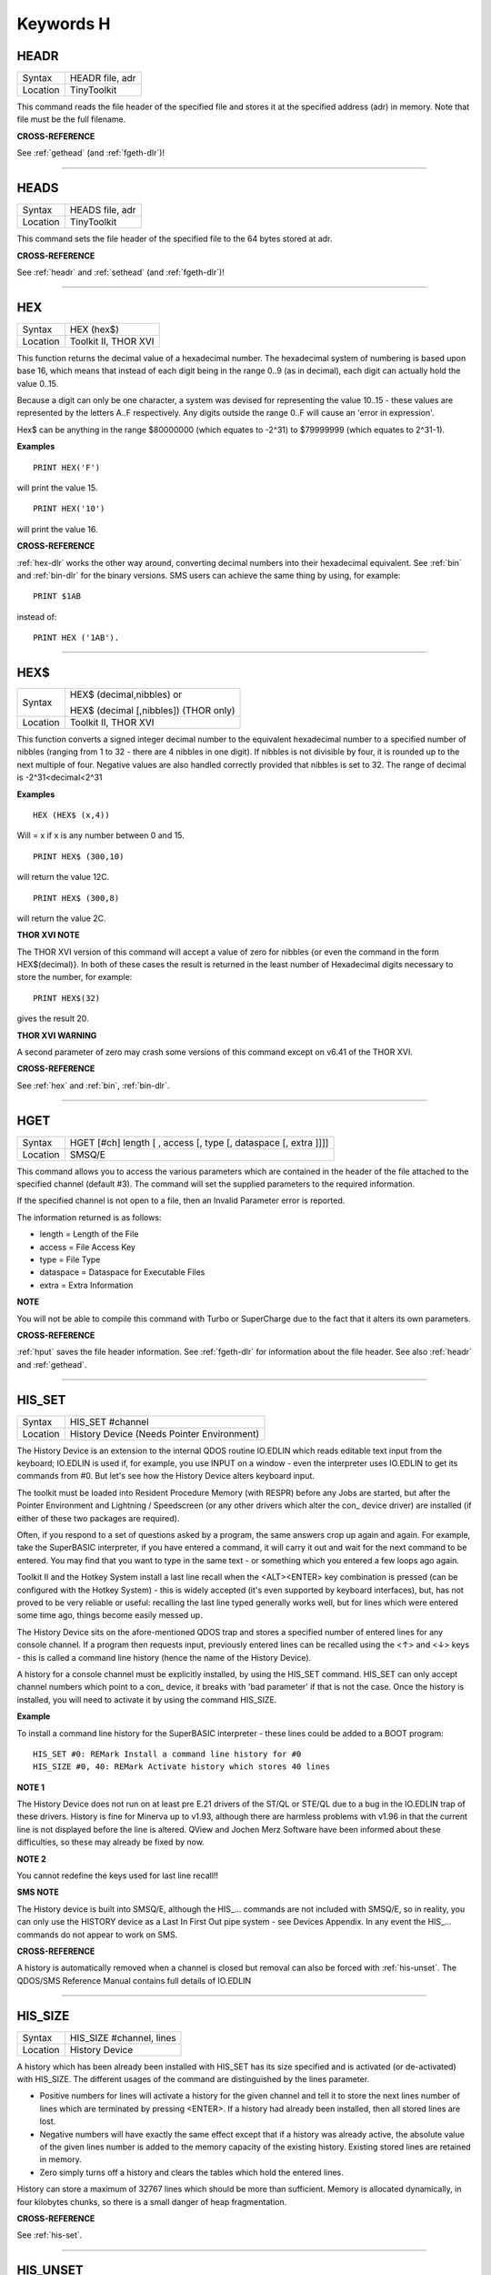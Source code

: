 
==========
Keywords H
==========


..  _headr:

HEADR
=====

+----------+-------------------------------------------------------------------+
| Syntax   |  HEADR file, adr                                                  |
+----------+-------------------------------------------------------------------+
| Location |  TinyToolkit                                                      |
+----------+-------------------------------------------------------------------+

This command reads the file header of the specified file and stores it
at the specified address (adr) in memory. Note that file must be the
full filename.

**CROSS-REFERENCE**

See :ref:`gethead` (and
:ref:`fgeth-dlr`)!

--------------


..  _heads:

HEADS
=====

+----------+-------------------------------------------------------------------+
| Syntax   |  HEADS file, adr                                                  |
+----------+-------------------------------------------------------------------+
| Location |  TinyToolkit                                                      |
+----------+-------------------------------------------------------------------+

This command sets the file header of the specified file to the 64 bytes
stored at adr.

**CROSS-REFERENCE**

See :ref:`headr` and
:ref:`sethead` (and
:ref:`fgeth-dlr`)!

--------------


..  _hex:

HEX
===

+----------+-------------------------------------------------------------------+
| Syntax   |  HEX (hex$)                                                       |
+----------+-------------------------------------------------------------------+
| Location |  Toolkit II, THOR XVI                                             |
+----------+-------------------------------------------------------------------+

This function returns the decimal value of a hexadecimal number. The
hexadecimal system of numbering is based upon base 16, which means that
instead of each digit being in the range 0..9 (as in decimal), each
digit can actually hold the value 0..15.

Because a digit can only be one
character, a system was devised for representing the value 10..15 -
these values are represented by the letters A..F respectively. Any
digits outside the range 0..F will cause an 'error in expression'.

Hex$ can be anything in the range $80000000 (which equates to -2^31) to
$79999999 (which equates to 2^31-1).

**Examples**

::

    PRINT HEX('F')

will print the value 15.

::

    PRINT HEX('10')

will print the value 16.

**CROSS-REFERENCE**

:ref:`hex-dlr` works the other way around, converting
decimal numbers into their hexadecimal equivalent. See
:ref:`bin` and :ref:`bin-dlr` for the
binary versions. SMS users can achieve the same thing by using, for
example::

    PRINT $1AB

instead of::

    PRINT HEX ('1AB').

--------------


..  _hex-dlr:

HEX$
====

+----------+------------------------------------------------------------------+
| Syntax   | HEX$ (decimal,nibbles)  or                                       |
|          |                                                                  |
|          | HEX$ (decimal [,nibbles]) (THOR only)                            |
+----------+------------------------------------------------------------------+
| Location | Toolkit II, THOR XVI                                             |
+----------+------------------------------------------------------------------+

This function converts a signed integer decimal number to the
equivalent hexadecimal number to a specified number of nibbles (ranging
from 1 to 32 - there are 4 nibbles in one digit). If nibbles is not
divisible by four, it is rounded up to the next multiple of four.
Negative values are also handled correctly provided that nibbles is set
to 32. The range of decimal is -2^31<decimal<2^31

**Examples**

::

    HEX (HEX$ (x,4))

Will = x if x is any number between 0 and 15.

::

    PRINT HEX$ (300,10)

will return the value 12C.

::

    PRINT HEX$ (300,8)

will return the value 2C.

**THOR XVI NOTE**

The THOR XVI version of this command will accept a value of zero for
nibbles {or even the command in the form HEX$(decimal)}. In both of
these cases the result is returned in the least number of Hexadecimal
digits necessary to store the number, for example::

    PRINT HEX$(32)

gives the result 20.

**THOR XVI WARNING**

A second parameter of zero may crash some versions of this command
except on v6.41 of the THOR XVI.

**CROSS-REFERENCE**

See :ref:`hex` and :ref:`bin`,
:ref:`bin-dlr`.

--------------


..  _hget:

HGET
====

+----------+-------------------------------------------------------------------+
| Syntax   |  HGET [#ch] length [ , access [, type [, dataspace [, extra ]]]]  |
+----------+-------------------------------------------------------------------+
| Location |  SMSQ/E                                                           |
+----------+-------------------------------------------------------------------+

This command allows you to access the various parameters which are
contained in the header of the file attached to the specified channel
(default #3). The command will set the supplied parameters to the
required information.

If the specified channel is not open to a file, then an Invalid Parameter error is reported.

The information returned is as follows:

- length = Length of the File
- access = File Access Key
- type   = File Type
- dataspace = Dataspace for Executable Files
- extra = Extra Information

**NOTE**

You will not be able to compile this command with Turbo or SuperCharge
due to the fact that it alters its own parameters.

**CROSS-REFERENCE**

:ref:`hput` saves the file header information. See
:ref:`fgeth-dlr` for information about the file
header. See also :ref:`headr` and
:ref:`gethead`.

--------------


..  _his-set:

HIS\_SET
========

+----------+-------------------------------------------------------------------+
| Syntax   |  HIS\_SET #channel                                                |
+----------+-------------------------------------------------------------------+
| Location |  History Device (Needs Pointer Environment)                       |
+----------+-------------------------------------------------------------------+

The History Device is an extension to the internal QDOS routine
IO.EDLIN which reads editable text input from the keyboard; IO.EDLIN is
used if, for example, you use INPUT on a window - even the interpreter
uses IO.EDLIN to get its commands from #0. But let's see how the History
Device alters keyboard input.

The toolkit must be loaded into Resident
Procedure Memory (with RESPR) before any Jobs are started, but after the
Pointer Environment and Lightning / Speedscreen (or any other drivers
which alter the con\_ device driver) are installed (if either of these
two packages are required).

Often, if you respond to a set of questions
asked by a program, the same answers crop up again and again. For
example, take the SuperBASIC interpreter, if you have entered a command,
it will carry it out and wait for the next command to be entered. You
may find that you want to type in the same text - or something which you
entered a few loops ago again.

Toolkit II and the Hotkey System install
a last line recall when the <ALT><ENTER> key combination is pressed (can
be configured with the Hotkey System) - this is widely accepted (it's
even supported by keyboard interfaces), but, has not proved to be very
reliable or useful: recalling the last line typed generally works well,
but for lines which were entered some time ago, things become easily
messed up.

The History Device sits on the afore-mentioned QDOS trap and
stores a specified number of entered lines for any console channel. If a
program then requests input, previously entered lines can be recalled
using the <↑> and <↓> keys - this is called a command line history (hence
the name of the History Device).

A history for a console channel must be
explicitly installed, by using the HIS\_SET command. HIS\_SET can only
accept channel numbers which point to a con\_ device, it breaks with
'bad parameter' if that is not the case. Once the history is installed,
you will need to activate it by using the command HIS\_SIZE.

**Example**

To install a command line history for the SuperBASIC interpreter - these
lines could be added to a BOOT program::

    HIS_SET #0: REMark Install a command line history for #0
    HIS_SIZE #0, 40: REMark Activate history which stores 40 lines

**NOTE 1**

The History Device does not run on at least pre E.21 drivers of the
ST/QL or STE/QL due to a bug in the IO.EDLIN trap of these drivers.
History is fine for Minerva up to v1.93, although there are harmless
problems with v1.96 in that the current line is not displayed before the
line is altered. QView and Jochen Merz Software have been informed about
these difficulties, so these may already be fixed by now.

**NOTE 2**

You cannot redefine the keys used for last line recall!!

**SMS NOTE**

The History device is built into SMSQ/E, although the HIS\_... commands
are not included with SMSQ/E, so in reality, you can only use the
HISTORY device as a Last In First Out pipe system - see Devices
Appendix. In any event the HIS\_... commands do not appear to work on
SMS.

**CROSS-REFERENCE**

A history is automatically removed when a channel is closed but removal
can also be forced with :ref:`his-unset`. The
QDOS/SMS Reference Manual contains full details of IO.EDLIN

--------------


..  _his-size:

HIS\_SIZE
=========

+----------+-------------------------------------------------------------------+
| Syntax   |  HIS\_SIZE #channel, lines                                        |
+----------+-------------------------------------------------------------------+
| Location |  History Device                                                   |
+----------+-------------------------------------------------------------------+

A history which has been already been installed with HIS\_SET has its
size specified and is activated (or de-activated) with HIS\_SIZE. The
different usages of the command are distinguished by the lines
parameter.

- Positive numbers for lines will activate a history for the
  given channel and tell it to store the next lines number of lines which
  are terminated by pressing <ENTER>. If a history had already been
  installed, then all stored lines are lost.

- Negative numbers will have exactly the same effect except that if a history was already active, the
  absolute value of the given lines number is added to the memory capacity
  of the existing history. Existing stored lines are retained in memory.

- Zero simply turns off a history and clears the tables which hold the entered lines.

History can store a maximum of 32767 lines which should
be more than sufficient. Memory is allocated dynamically, in four
kilobytes chunks, so there is a small danger of heap fragmentation.

**CROSS-REFERENCE**

See :ref:`his-set`.

--------------


..  _his-unset:

HIS\_UNSET
==========

+----------+-------------------------------------------------------------------+
| Syntax   |  HIS\_UNSET #channel                                              |
+----------+-------------------------------------------------------------------+
| Location |  History Device                                                   |
+----------+-------------------------------------------------------------------+

This command removes a history from a channel, regardless of its state
of activity and the stored lines. HIS\_UNSET can only be used on
channels where a history exists, otherwise an error will be reported.

**Example**

::

    HIS_UNSET #0

**CROSS-REFERENCE**

:ref:`his-use`,
:ref:`his-size`

--------------


..  _his-use:

HIS\_USE
========

+----------+-------------------------------------------------------------------+
| Syntax   |  HIS\_USE device$                                                 |
+----------+-------------------------------------------------------------------+
| Location |  History Device                                                   |
+----------+-------------------------------------------------------------------+

History's command line history is installed as a device driver to allow
you to use it from languages other than SuperBASIC. The default device
name is HIS and can be opened as an input pipe whenever a IO.EDLIN call
is to be used.

The HIS\_USE instruction allows you to rename this device
name to any other three letter code, passed as a string. The use of the
HIS device is beyond the scope of this book because it's not necessary
for SuperBASIC where the HIS\_SET, HIS\_SIZE and HIS\_UNSET commands are
available to handle it. Please refer to the original documentation!

**SMS NOTE**

The History device built into SMSQ/E uses the device name HISTORY and
can therefore be used alongside this version of the History Driver. You
cannot rename SMSQ/E's version.

**CROSS-REFERENCE**

See :ref:`his-use-dlr` and
:ref:`his-set`.

--------------


..  _his-use-dlr:

HIS\_USE$
=========

+----------+-------------------------------------------------------------------+
| Syntax   |  HIS\_USE$                                                        |
+----------+-------------------------------------------------------------------+
| Location |  History Device                                                   |
+----------+-------------------------------------------------------------------+

This function returns the three letter device name which has been set with HIS\_USE.

**CROSS-REFERENCE**

See :ref:`his-use`.

--------------


..  _hot:

HOT
===

+----------+-------------------------------------------------------------------+
| Syntax   |  HOT key, executable\_file                                        |
+----------+-------------------------------------------------------------------+
| Location |  TinyToolkit                                                      |
+----------+-------------------------------------------------------------------+

This command will load the given executable job into memory and start
it running from memory each time that the specified key (together with
<ALT>) is pressed, so there will not be any need to access the drive,
but the code has to be stored twice: once as the code loaded by HOT, and
then the job created from that code. Thus it is only practical to load
small programs such as system utilities with this command.

**Examples**

::

    HOT c,FLP1_COLOURS_exe
    HOT s,FLP1_tk2flp
    HOT "4",FLP1_QED

**NOTE 1**

Any ALTKEY definitions which use the same hotkeys will be ignored.

**NOTE 2**

Non-standard machine code cannot be used (Supercharged or Turbo compiled
SuperBASIC for instance): the code has to be re-entrant, ie. when the
job stops it should disappear. Jobs which relocate themselves, redefine
the trap table, change their own code (ie. are not ROMable), or can only
be started one at a time, tend to produce system crashes and other
problems.

**WARNING**

Memory used by HOT-loaded programs cannot always be freed for use by
SuperBASIC.

**CROSS-REFERENCE**

:ref:`clear-hot` clears a hotkey defined with
:ref:`hot` and (hopefully!) returns the occupied
memory to QDOS. Use the Hotkey System if you have this available!!

--------------

..  _hot-chp:

HOT\_CHP
========

+----------+-------------------------------------------------------------------+
| Syntax   |  HOT\_CHP (key$,filename [;cmd$] [,JobName$] [,options])          |
+----------+-------------------------------------------------------------------+
| Location |  HOTKEY II                                                        |
+----------+-------------------------------------------------------------------+

The main idea behind the Hotkey System II is that you can have access
to any number of QL programs by pressing one simple hotkey in order to
access each program, rather than having to use <CTRL><C> to cycle
through all of the programs currently stored in the QL's memory.

The function HOT\_CHP will load an executable file with the specified
filename into the common heap and make it into an Executable Thing. Now,
each time that you press <ALT> plus the specified key$, a new copy of
the program will be started up in memory (although the same code is
used, meaning that very little memory is used by each additional copy).

As from v2.03 of Hotkey System II, if you use an upper case key$, then
you will need to press the upper case character, compare where you use a
lower case key$, which will recognise both the upper and lower case
character (if the upper case character has not been assigned to another
hotkey).

HOT\_CHP will support the current program default device if
Toolkit II is loaded, otherwise it will use its own default device which
can be configured by using the program CONFIG on the file HOT\_REXT.

When the program is loaded using this command, HOT\_CHP will look to see
whether the start of the program contains a Job name, if not, then the
program file name is used as the Job name (unless an alternative is
stipulated, using the Jobname$  parameter).

As with EXEP, you can pass a command string to the program
which will be passed to each copy of the program as and when they are
started up. You can also supply a specific Job name for the program and
pass various options to the Pointer Interface to tell it how to treat
the program. As well as those options supported by EXEP, the following
option is also supported:

- -I This tells the Hotkey System that the program code is 'impure'
  (ie. it modifies its own code). This means that
  code cannot be shared by every copy of the program - this therefore
  means that each time that the program is called, a copy of the original
  code is made from which the program runs. For this reason, you should
  consider using HOT\_LOAD for such programs. The most common programs
  which fall within this category have been written under BCPL or compiled
  with Supercharge or Turbo.

If the program is successfully loaded into
memory and set up as an executable Thing, HOT\_CHP will return 0,
otherwise one of the following error codes will be returned:

- -2 Specified filename is not executable
- -3 Not enough memory to load the file
- -7 The specified filename cannot be found
- -9 The specified hotkey has already been defined, or the file is in use.
- -12 The specified filename is not supported (bad filename).

**NOTE 1**

Any programs which are to be loaded into the Hotkey System II should be
re-entrant so that the same code can be shared by any number of copies
of the program, otherwise label them as Impure.

**NOTE 2**

Versions of the Hotkey System pre v2.21 do not allow you to pass a
command string.

**WARNING**

You should not specify a Job name for impure programs as this may cause
problems.

**CROSS-REFERENCE**

If you do not intend to remove the program in the future, use
:ref:`hot-res` or
:ref:`hot-res1` as these will ensure that the
program starts up more quickly. :ref:`hot-chp1`,
:ref:`hot-load`,
:ref:`hot-load1` are similar. The hotkey will
not be available until you enable the Hotkey System with HOT\_GO.

--------------


..  _hot-chp1:

HOT\_CHP1
=========

+----------+------------------------------------------------------------------+
| Syntax   | HOT\_CHP1 (key$,filename [;cmd$] [,Jobname$] [,options] )  or    |
|          |                                                                  |
|          | HOT\_CHP1 (key$,filename [;cmd$] !Wakename$ [,options] )         |
+----------+------------------------------------------------------------------+
| Location |  HOTKEY II                                                       |
+----------+------------------------------------------------------------------+

The first variant of this function is very similar to HOT\_CHP except
that it will only start up a new copy of the program when the specified
hotkey is pressed if there is not already a copy of the program being
executed. If a copy of the program is already being executed, then the
hotkey will merely move that copy of the program to the top of the pile
so that you can access it (it will PICK the program and execute a WAKE
event, if supported by the program - a Wake event is normally used by a
program to force it to update its tables etc).

The second variant of this command was introduced in v2.24 of the Hotkey System II and allows you
to specify a name of a job (Wakename$) which is to be woken up if there
is already one copy of the original program running in memory.
Unfortunately this variant acts differently from the first in one main
way:

- If the original program is already running, and Wakename$ points
  to another program which is not yet running, a second copy of the
  original program will be started up.

**Example**

The following line will allow you to set up the <ALT><R> key to do one
of two things:

- If a job called QR-Config is running already, this will be Woken; otherwise;
- A copy of a program called flp1\_Route\_Obj will be started up (even if one is already running).

::

    ERT HOT_CHP1 ('R','flp1_Route_obj';'flp1_\' ! 'QR-Config')

**NOTE 1**

On early versions of the Hotkey System II, HOT\_CHP1 did not create an
Executable Thing.

**NOTE 2**

Versions of the Hotkey System pre v2.21 do not allow you to pass a
command string.

**CROSS-REFERENCE**

See :ref:`hot-chp`.
:ref:`hot-pick` allows you to set up hotkeys to
PICK a program, and :ref:`hot-wake` allows you
to set up hotkeys to WAKE a program.
:ref:`hot-thing` allows you to call an
Executable Thing.

--------------


..  _hot-cmd:

HOT\_CMD
========

+----------+-------------------------------------------------------------------+
| Syntax   |  HOT\_CMD (key$,command$ :sup:`\*`\ [,command$]\ :sup:`\*`\ )     |
+----------+-------------------------------------------------------------------+
| Location |  HOTKEY II                                                        |
+----------+-------------------------------------------------------------------+

This function allows you to set up a specify a key, which, when pressed
with <ALT> will call up the SuperBasic task (Job 0), Picking it to the
top of the pile, and then send each specified command to the command
console (normally #0) followed by <ENTER> at the end of each string.

**Example**

::

    ERT HOT_CMD ('d','INPUT "List Device: ";d$','DIR d$')

will set up a hotkey whereby whenever you press <ALT><d>, control will
be returned to SuperBasic and the user asked to enter a device, after
which, a directory of that device will be produced.

**NOTE**

Although HOT\_CMD will quite happily allow you to redefine an existing
hotkey created with HOT\_CMD or HOT\_KEY, if any other command has been
used to set up the hotkey, error -9 (in use) will be reported.

**CROSS-REFERENCE**

See :ref:`hot-key`.
:ref:`hot-go` is required in order to make hotkey
definitions operational. :ref:`force-type` is
very similar.

--------------


..  _hot-do:

HOT\_DO
=======

+----------+------------------------------------------------------------------+
| Syntax   | HOT\_DO key$  or                                                 |
|          |                                                                  |
|          | HOT\_DO Thingname$                                               |
+----------+------------------------------------------------------------------+
| Location | HOTKEY II                                                        |
+----------+------------------------------------------------------------------+

Once a hotkey is operational (see HOT\_GO), you can call up the program
or action set up on that hotkey by using the command HOT\_DO, which
enables a program to emulate the user pressing <ALT><key>.

The first variant expects you to supply the key which would normally be used
together with <ALT> to call up the facility. You can however, also use
the second variant to supply the name of an Executable Thing to be
called up.

**Example**

Take the following hotkey::

    100 ERT HOT_WAKE ('f',Files)
    110 HOT_GO

The following would all have the same effect:

- Pressing <ALT><f>
- HOT\_DO 'f'
- HOT\_DO Files

**CROSS-REFERENCE**

See the other :ref:`hot`... commands about setting
up hotkeys.

--------------


..  _hot-go:

HOT\_GO
=======

+----------+-------------------------------------------------------------------+
| Syntax   |  HOT\_GO                                                          |
+----------+-------------------------------------------------------------------+
| Location |  HOTKEY II                                                        |
+----------+-------------------------------------------------------------------+

The Hotkey System II is actually a Job (called HOTKEY) which sits in
the background of the QL looking for the user to press the previously
defined hotkeys. As many users should be aware, whenever a job is
present in the QL's memory, you cannot access the resident procedure
memory (which should be used to install SuperBasic extensions and device
drivers for example - see RESPR).

For this reason, the Hotkey System II
was designed so that the Hotkey Job would not actually be created until
such time as the user was ready - ie. when all of the hotkeys had been
defined and everything loaded into the resident procedure memory. Users
who have used Toolkit II's ALTKEY system may have noticed that although
they have defined various hotkeys (with HOT\_KEY for example), they do
not work (or as soon as the Hotkey System II has been loaded, the last
line recall does not work). This is because the Hotkey Job has to be
started. This is achieved simply by using the command::

    HOT_GO

This will start the Hotkey Job which will support all of the currently
defined hotkeys, including the Hotkey Stuffer Buffer keys (which can be
re-defined by using the program CONFIG on the file HOT\_REXT), and the
last line recall. If you want to remove the Hotkey Job at any time, you
can do so by using the command HOT\_STOP, which has the same effect as
RJOB 'Hotkey'. This will not destroy any of the Hotkey definitions and
when you enter the command HOT\_GO again, they will all be available
once again.

**CROSS-REFERENCE**

:ref:`respr` allocates areas of the resident
procedure memory.

--------------


..  _hot-key:

HOT\_KEY
========

+----------+-------------------------------------------------------------------+
| Syntax   |  HOT\_KEY (key$,string$ [,string2$ [,string3$... ]])              |
+----------+-------------------------------------------------------------------+
| Location |  HOTKEY II                                                        |
+----------+-------------------------------------------------------------------+

This function is very similar to the first variant of the command
ALTKEY provided by Toolkit II, except that it operates by virtue of the
Hotkey Job, rather than a polled task, which should make the hotkey a
little more reliable than the Toolkit II version (although this does
mean than a hotkey set up under the Hotkey System II cannot be accessed
from within a program running in Supervisor mode).

As with ALTKEY, this
function creates a key macro which will be typed into the current
keyboard queue each time that you press <ALT> and the specified <key$>
at the same time. Again, if more than one string appears in the
definition, an <ENTER> (line feed) will be placed between each string.
If you want a line feed at the end of the final string, add a null (empty) string
to the definition.

**NOTE**

Although HOT\_KEY will quite happily allow you to redefine an existing
hotkey created with HOT\_CMD or HOT\_KEY, if any other command has been
used to set up the hotkey (eg. ALTKEY), error -9 (in use) will be
reported.

**CROSS-REFERENCE**

As with other Hotkey System II definitions, you will need to use
:ref:`hot-go` before you can access this hotkey.
See :ref:`altkey` for more information.

--------------


..  _hot-list:

HOT\_LIST
=========

+----------+------------------------------------------------------------------+
| Syntax   | HOT\_LIST [#ch] or                                               |
|          |                                                                  |
|          | HOT\_LIST \\filename                                             |
+----------+------------------------------------------------------------------+
| Location | HOTKEY II                                                        |
+----------+------------------------------------------------------------------+

This command will produce a list in the given channel (default #1) of
all of the currently set hotkeys recognised by the Hotkey System II. If
the second variant of the command is used, this will create a file with
the specified filename (default data device supported), offering the
option to overwrite any existing file, and list the hotkeys in that
file. Each hotkey will be listed in tabulated form, with the key (which
has to be pressed together with <ALT>) followed by the operation or
definition string. If you need to press <SHIFT> along with the key, the
key will be pre-fixed with 's'.

**CROSS-REFERENCE**

:ref:`hot-name-dlr` returns the description or
name for the hotkey. :ref:`hot-type` returns the
type of hotkey operation.

--------------


..  _hot-load:

HOT\_LOAD
=========

+----------+-------------------------------------------------------------------+
| Syntax   |  HOT\_LOAD (key$,filename [;cmd$] [,JobName$] [,options] )        |
+----------+-------------------------------------------------------------------+
| Location |  HOTKEY II                                                        |
+----------+-------------------------------------------------------------------+

This function is similar to HOT\_CHP in the parameters which it
expects. By contrast, however, HOT\_LOAD does not store the program in
memory, but, instead, each time that the specified hotkey is pressed, it
will look for the specified filename and then load the program at that
stage (this is therefore really designed for programs which are stored
on Hard Disk, as it is improbable that you will keep the same disk in a
drive all of the time).

**NOTE 1**

The I (Impure code) option is not needed with this function.

**NOTE 2**

HOT\_LOAD does not create an Executable Thing.

**NOTE 3**

Versions of the Hotkey System pre v2.21 do not allow you to pass a
command string.

**WARNING**

Versions of the Hotkey System II, earlier than v2.15 (or Level B-08 of
the ST/QL Drivers) contained serious bugs in HOT\_LOAD which could
either remove the Hotkey Job or crash the computer.

**CROSS-REFERENCE**

See :ref:`hot-load1` and
:ref:`hot-chp`.

--------------


..  _hot-load1:

HOT\_LOAD1
==========

+----------+------------------------------------------------------------------+
| Syntax   | HOT\_LOAD1 (key$,filename [;cmd$] [,Jobname$] [,options] )  or   |
|          |                                                                  |
|          | HOT\_LOAD1 (key$,filename [;cmd$] !Wakename$ [,options] )        |
+----------+------------------------------------------------------------------+
| Location | HOTKEY II                                                        |
+----------+------------------------------------------------------------------+

This function bears the same relationship to HOT\_LOAD as HOT\_CHP1
does to HOT\_CHP. See HOT\_CHP1.

**NOTE**

Versions of the Hotkey System pre v2.21 do not allow you to pass a
command string.

**CROSS-REFERENCE**

See :ref:`hot-load`.

--------------


..  _hot-name-dlr:

HOT\_NAME$
==========

+----------+-------------------------------------------------------------------+
| Syntax   |  HOT\_NAME$ (key$)                                                |
+----------+-------------------------------------------------------------------+
| Location |  HOTKEY II                                                        |
+----------+-------------------------------------------------------------------+

The function HOT\_NAME$ returns the name of the Thing or the string
associated with the specified hotkey. A null string is returned if the
hotkey is not defined.

**Example**

::


    ERT HOT_RES ('/',flp2_Qram): ERT HOT_KEY ('s','Yours Sincerely','')
    HOT_GO
    PRINT HOT_NAME$ ('/') , HOT_NAME$('s')

will show the following: Qram Yours Sincerely

**CROSS-REFERENCE**

:ref:`hot-list` will list details about all
currently defined hotkeys, :ref:`hot-type`
allows you to verify the type of hotkey defined.

--------------


..  _hot-off:

HOT\_OFF
========

+----------+------------------------------------------------------------------+
| Syntax   | HOT\_OFF (key$)  or                                              |
|          |                                                                  |
|          | HOT\_OFF (Thingname$)                                            |
+----------+------------------------------------------------------------------+
| Location | HOTKEY II                                                        |
+----------+------------------------------------------------------------------+

The HOT\_OFF function allows you to turn off an individual hotkey by
either specifying the hotkey itself, or the name of the Thing accessed
by using the hotkey, if the second variant is used (if there are two
hotkeys which access the same Thing, the first hotkey alphabetically
will be turned off).

The second variant even allows you to pass the
string or command used by HOT\_KEY or HOT\_CMD, although this is a
somewhat dubious method of doing this!!

Even though the hotkey has been
turned off, it will still appear in the hotkey list (see HOT\_LIST),
although pressing the hotkey will have no effect.

**NOTE**

If the hotkey or Thingname cannot be found, the function will return -7.

**Example**

::

    HOT_OFF ('p')

will turn off the <ALT><p> hotkey, eg. if this is used by a program as a command.

::

    HOT_SET ('p')

will turn it back on.

**CROSS-REFERENCE**

:ref:`hot-set` will turn the hotkey back on
again. :ref:`hot-remv` will remove the hotkey
definition for good.

--------------


..  _hot-pick:

HOT\_PICK
=========

+----------+-------------------------------------------------------------------+
| Syntax   |  HOT\_PICK (key$, JobName$)                                       |
+----------+-------------------------------------------------------------------+
| Location |  HOTKEY II                                                        |
+----------+-------------------------------------------------------------------+

The function HOT\_PICK is used to specify a hotkey to Pick a job of a
specified name whenever that key is pressed together with <ALT>. In
effect, whenever the hotkey is pressed, the specified program will be
brought to the top of the pile, allowing you to continue work on it. The
Job Name given need only be the first word contained in the name shown
when you use the JOBS command, therefore meaning that Job names can be
as descriptive as you like! If the specified Job is not present in
memory when you press the hotkey, a warning beep will be sounded.

**Example**

::

    ERT HOT_PICK('p','Perfection')

will set up a hotkey which will allow you to jump straight into
Perfection from any other program (provided that Perfection is in
memory), just by pressing <ALT><p>.

**NOTE**

HOT\_PICK up to v1.22 gave problems on the ST Emulators.

**CROSS-REFERENCE**

:ref:`exep`, :ref:`hot-load`,
:ref:`hot-chp` and
:ref:`hot-res` all allow you to alter the Job
Name of a program as it is loaded. Compare
:ref:`hot-wake`.

--------------


..  _hot-remv:

HOT\_REMV
=========

+----------+------------------------------------------------------------------+
| Syntax   | HOT\_REMV (key$)  or                                             |
|          |                                                                  |
|          | HOT\_REMV (Thingname$)                                           |
+----------+------------------------------------------------------------------+
| Location |  HOTKEY II                                                       |
+----------+------------------------------------------------------------------+

The HOT\_REMV function allows you to remove the hotkey definition
associated with the specified key or, if you prefer, the hotkey
associated with the specified Thing. If the hotkey refers to a program
which has been loaded into the common heap (eg. with HOT\_CHP), then
this area of the common heap will also be released.

**NOTE**

Prior to v2.26 of the Hotkey System 2, if key$ was an upper case letter,
then any hotkey associated with the lower case letter would also be
removed.

**CROSS-REFERENCE**

See :ref:`hot-off` for further details.

--------------


..  _hot-res:

HOT\_RES
========

+----------+-------------------------------------------------------------------+
| Syntax   |  HOT\_RES (key$,filename [;cmd$] [,JobName$] [,options] )         |
+----------+-------------------------------------------------------------------+
| Location |  HOTKEY II                                                        |
+----------+-------------------------------------------------------------------+

This function is the same as HOT\_CHP except that the program is loaded
into the resident procedure area, and cannot therefore be removed in the
future. If the resident procedure area cannot be accessed (ie. if a task
is already being executed), this function will access the common heap.

**CROSS-REFERENCE**

:ref:`hot-chp`.

--------------


..  _hot-res1:

HOT\_RES1
=========

+----------+------------------------------------------------------------------+
| Syntax   | HOT\_RES1 (key$,filename [;cmd$] [,Jobname$] [,options] )  or    |
|          |                                                                  |
|          | HOT\_RES1 (key$,filename [;cmd$] !Wakename$ [,options] )         |
+----------+------------------------------------------------------------------+
| Location | HOTKEY II                                                        |
+----------+------------------------------------------------------------------+

HOT\_RES1 is the same as HOT\_CHP1 except that the program is loaded
into the resident procedure area. If this cannot be accessed for any
reason, the common heap will be used.

**CROSS-REFERENCE**

See :ref:`hot-res` and
:ref:`hot-chp1`.

--------------


..  _hot-set:

HOT\_SET
========

+----------+------------------------------------------------------------------+
| Syntax   | HOT\_SET (key$)  or                                              |
|          |                                                                  |
|          | HOT\_SET (Thingname$)  or                                        |
|          |                                                                  |
|          | HOT\_SET (newkey$,oldkey$)  or                                   |
|          |                                                                  |
|          | HOT\_SET (newkey$,oldThingname$)                                 |
+----------+------------------------------------------------------------------+
| Location | HOTKEY II                                                        |
+----------+------------------------------------------------------------------+

The first two variants of this function are the opposite to HOT\_OFF in
that they re-activate the specified hotkey. If the specified hotkey does
not exist, the value -7 will be returned. By contrast, the second two
variants allow you to re-define a hotkey by assigning a new key which is
to replace the old key press. If the specified new hotkey already
exists, -9 will be returned, and if the old hotkey cannot be found, the
value -7 will be returned.

**Example**

::

    10 ERT HOT_CHP ('p','flp1_Perfection')
    20 HOT_GO
    30 ERT HOT_SET ('L','p')
    40 ERT HOT_WAKE ('p','Pick')

**CROSS-REFERENCE**

See :ref:`hot-off` and
:ref:`hot-key`.

--------------


..  _hot-stop:

HOT\_STOP
=========

+----------+-------------------------------------------------------------------+
| Syntax   |  HOT\_STOP                                                        |
+----------+-------------------------------------------------------------------+
| Location |  HOTKEY II                                                        |
+----------+-------------------------------------------------------------------+

See :ref:`hot-go`\ !

--------------


..  _hot-stuff:

HOT\_STUFF
==========

+----------+-------------------------------------------------------------------+
| Syntax   |  HOT\_STUFF string$                                               |
+----------+-------------------------------------------------------------------+
| Location |  HOTKEY II                                                        |
+----------+-------------------------------------------------------------------+

The Hotkey System II allows you to pass information to a program by
using an area of memory known as the Hotkey Stuffer Buffer. The contents
of this buffer can be placed into the current keyboard queue by pressing
<ALT><SPACE> to read the last item to have been placed into the Stuffer
Buffer, or <ALT><SHIFT><SPACE> to read the previous item to have been
placed in the Stuffer Buffer.

The keys used to recall the Stuffer
Buffers can be configured by using the program CONFIG on the file
HOT\_REXT.

Each item can by default be a maximum of 512 characters long
(although this can be configured from between 128 and 16384 characters
if you wish). Note that two of the characters are used to store the
length of the Stuffer Buffer and must therefore be deducted from this
setting.

The command HOT\_STUFF allows you to place the specified
string$ into the Stuffer Buffer so that it may be read by other
programs. If the Stuffer Buffer was previously empty, both <ALT><SPACE>
and <ALT><SHIFT> <SPACE> will return the same, however, if something was
already in the Stuffer Buffer, this will be read by <ALT><SHIFT><SPACE>,
and the new entry as <ALT><SPACE>.

**Example 1**

Place an address in the Stuffer Buffer::

    HOT_STUFF '10 Hardacre Way' & CHR$(10) & 'Hardacre' &CHR$(10) & 'Newcastle'

**Example 2**

Presuming an empty Stuffer Buffer, after::

    HOT_STUFF 'DIR flp1_'

the Stuffer Buffer would look like this::

    <ALT><SHIFT><SPACE> --- DIR flp1_
    <ALT><SPACE> --- DIR flp1_

If you then use::

    HOT_STUFF 'DIR flp2_'

the Stuffer Buffer would look like this::

    <ALT><SHIFT><SPACE> --- DIR flp1_
    <ALT><SPACE> --- DIR flp2_

**NOTE**

HOT\_STUFF "" caused various problems until SMS v2.73 - see GET\_STUFF$.
It could even crash compiled programs!!

**CROSS-REFERENCE**

:ref:`get-stuff-dlr` allows a program to read the
contents of the Stuffer Buffer. :ref:`hot-list`
will allow you to see the contents of the Stuffer Buffer.
:ref:`hot-go` is required before <ALT><SPACE> or
<ALT><SHIFT> <SPACE> will work!

--------------


..  _hot-thing:

HOT\_THING
==========

+----------+-------------------------------------------------------------------+
| Syntax   |  HOT\_THING (key$,Thingname$ [;cmd$] [,Jobname$] )                |
+----------+-------------------------------------------------------------------+
| Location |  HOTKEY II                                                        |
+----------+-------------------------------------------------------------------+

The function HOT\_THING allows you to define a hotkey which will start
up a new copy of an Executable Thing whenever the hotkey is pressed (if
the Thing is present at that stage). You can pass a command string to
the Executable Thing and even change the name of the Job which will be
created by passing Jobname$.

More and more utilities are being written
for QDOS which are set-up as Executable Things (for example, most of the
menus provided by QPAC2 are in fact Executable Things), which is a means
of providing various resources which a program can make use of (if they
are present).

Executable Things can be seen as an executable program
stored in memory, several copies of which can be started up at any time,
but the same piece of machine code will be used by all of the copies,
meaning that very little memory is required for each additional copy.

**Example**

::

    ERT HOT_CHP('p',flp1_Perfection,'Perfection WP')
    ERT HOT_THING('P','Perfection WP')

Both <ALT><p> and <ALT><P> will now have the same effect.

**NOTE 1**

Thingname$ should contain the full name of the Thing, otherwise it will
not be recognised.

**NOTE 2**

Versions of the Hotkey System prior to v2.21 do not allow you to pass a
command string. You also need v2.24+ to pass a job name.

**CROSS-REFERENCE**

:ref:`hot-chp` and
:ref:`hot-res` turn a file into an Executable
Thing. :ref:`thing` allows you to test if a Thing is
present.

--------------


..  _hot-thing1:

HOT\_THING1
===========

+----------+------------------------------------------------------------------+
| Syntax   | HOT\_THING1 (key$,Jobname$ [;cmd$] [,Jobname$])  or              |
|          |                                                                  |
|          | HOT\_THING1 (key$,Jobname$ [;cmd$] !Wakename$)                   |
+----------+------------------------------------------------------------------+
| Location | SMSQ/E v2.50+                                                    |
+----------+------------------------------------------------------------------+

This command is exactly the same as HOT\_WAKE.

**CROSS-REFERENCE**

See :ref:`hot-wake`\ .

--------------


..  _hot-type:

HOT\_TYPE
=========

+----------+-------------------------------------------------------------------+
| Syntax   |  HOT\_TYPE (key$)                                                 |
+----------+-------------------------------------------------------------------+
| Location |  HOTKEY II                                                        |
+----------+-------------------------------------------------------------------+

This function is useful to find out the type of hotkey associated with
the specified keypress. The values returned by HOT\_TYPE are as follows:

- -8 Hotkey for Last line recall
- -6 Hotkey for recall previous Stuffer Buffer
- -4 Hotkey for recall current Stuffer Buffer (HOT\_STUFF)
- -2 Hotkey stuffs a defined string into the keyboard queue (HOT\_KEY)
- 0 Hotkey PICKS SuperBasic and stuffs a command into #0 (HOT\_CMD)
- 2 Hotkey DOES code
- 4/5 Hotkey executes a Thing (HOT\_THING,HOT\_RES,HOT\_CHP)
- 6 Hotkey executes a File (HOT\_LOAD)
- 8 Hotkey PICKS a Job (HOT\_PICK)
- 10/11 Hotkey WAKES or executes a Thing (HOT\_WAKE, HOT\_RES1, HOT\_CHP1)
- 12 Hotkey WAKES or executes a File (HOT\_LOAD1)

**CROSS-REFERENCE**

:ref:`hot-name-dlr` returns the name of the Thing
or the string being accessed.

--------------


..  _hot-wake:

HOT\_WAKE
=========

+----------+------------------------------------------------------------------+
| Syntax   | HOT\_WAKE (key$,Jobname$ [;cmd$] [,Jobname$])  or                |
|          |                                                                  |
|          | HOT\_WAKE (key$,Jobname$ [;cmd$] !Wakename$)                     |
+----------+------------------------------------------------------------------+
| Location | HOTKEY II                                                        |
+----------+------------------------------------------------------------------+

Many programs which have been written to use the Pointer Environment
will recognise what is known as a WAKE event - this defines something
that the program should do once control is returned to the program, for
example, updating its tables.

Whereas PICKing a job merely brings it to
the top of the pile ready for use, when you WAKE a job, not only is it
brought to the top of the pile, but also a WAKE event is executed (if
supported). You should therefore WAKE any program which provides
information on the current state of the computer or SuperBasic program
for example.

The function HOT\_WAKE allows you to set up a hotkey which
will Wake the specified Jobname$ if a copy of the program is already
being executed. However, if there is not already a copy of the specified
Job being executed, the hotkey will then look for an Executable Thing
with the same name as Jobname$
(which should therefore be specified in full), which, if found, will be
executed by the hotkey, creating a new copy of the program.

As with the
other hotkey commands, a command string can be passed to the program
when it is executed (this will be ignored if the program is merely
woken).

As with HOT\_CHP1, HOT\_RES1 and HOT\_LOAD1, you can specify a
Wakename$ which allows you to use the Hotkey to access two jobs, if at
least the first Job (or Executable thing) exists then the Hotkey will do
one of two things:

- If there is a current job called Wakename$, then this will be woken; otherwise;
- The first Job (or Executable Thing) will be Woken if it exists (or otherwise will be started up).

HOT\_WAKE is ideally suited for programs where you would not want more than one copy
to be executed at any one time (eg. a calendar program).

**Example**

Some users prefer to be able to have a choice between either Waking an
existing copy of a program (or executing the first copy) and loading
another copy of the program at a later stage. This can be achieved, for
example, with::

    ERT HOT_RES ('Q',flp1_QUILL,'QUILL')
    ERT HOT_WAKE ('q','QUILL')

**NOTE**

Versions of the Hotkey System prior v2.21 do not allow you to pass a
command string. You also need v2.24+ to pass a job name.

**CROSS-REFERENCE**

:ref:`hot-pick` allows you to define a hotkey to
PICK an existing Job.

--------------


..  _hput:

HPUT
====

+----------+-------------------------------------------------------------------+
| Syntax   |  HPUT [#ch] length [ , access [, type [, dataspace [, extra ]]]]  |
+----------+-------------------------------------------------------------------+
| Location |  SMSQ/E                                                           |
+----------+-------------------------------------------------------------------+

This command allows you to set the various parameters which are
contained in the header of the file attached to the specified channel
(default #3). The command will use the supplied parameters to set the
required information. If the specified channel is not open to a file,
then an Invalid Parameter error is reported. The information which can
be set is as per HGET.

**NOTE**

You will not be able to compile this command with Turbo or SuperCharge
due to the fact that it alters its own parameters.

**CROSS-REFERENCE**

:ref:`hget` reads the file header information. See
:ref:`fgeth-dlr` for information about the file
header. See also :ref:`heads` and
:ref:`sethead`.

